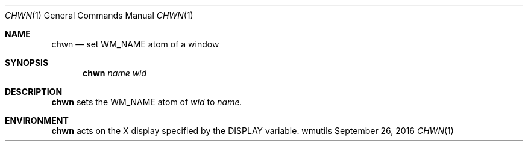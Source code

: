 '\" e
.Dd September 26, 2016
.Dt CHWN 1
.Os wmutils
.Sh NAME
.Nm chwn
.Nd set WM_NAME atom of a window
.Sh SYNOPSIS
.Nm chwn
.Ar name wid
.Sh DESCRIPTION
.Nm chwn
sets the WM_NAME atom of
.Ar wid
to
.Ar name.
.Sh ENVIRONMENT
.Nm
acts on the X display specified by the
.Ev DISPLAY
variable.
